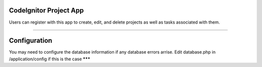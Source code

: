 ###################
CodeIgnitor Project App
###################

Users can register with this app to create, edit, and delete projects as well as tasks associated with them.

*******

###################
Configuration
###################
You may need to configure the database information if any database errors arrise.
Edit database.php in /application/config if this is the case
*******

